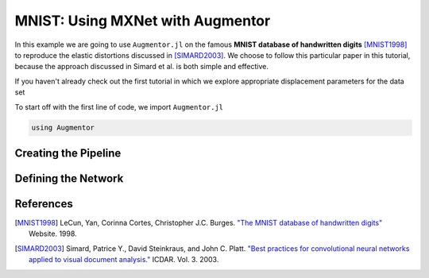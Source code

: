 MNIST: Using MXNet with Augmentor
=================================

In this example we are going to use ``Augmentor.jl`` on the famous
**MNIST database of handwritten digits** [MNIST1998]_ to reproduce
the elastic distortions discussed in [SIMARD2003]_.
We choose to follow this particular paper in this tutorial, because
the approach discussed in Simard et al. is both simple and effective.

If you haven't already check out the first tutorial in which
we explore appropriate displacement parameters for the data set

To start off with the first line of code, we import ``Augmentor.jl``

.. code-block:: julia

    using Augmentor

Creating the Pipeline
----------------------

Defining the Network
---------------------

References
-----------

.. [MNIST1998] LeCun, Yan, Corinna Cortes, Christopher J.C. Burges. `"The MNIST database of handwritten digits" <http://yann.lecun.com/exdb/mnist/>`_ Website. 1998.

.. [SIMARD2003] Simard, Patrice Y., David Steinkraus, and John C. Platt. `"Best practices for convolutional neural networks applied to visual document analysis." <https://www.microsoft.com/en-us/research/publication/best-practices-for-convolutional-neural-networks-applied-to-visual-document-analysis/>`_ ICDAR. Vol. 3. 2003.

